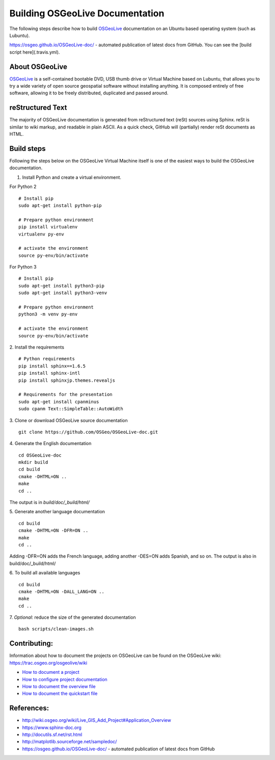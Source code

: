 Building OSGeoLive Documentation
================================

The following steps describe how to build OSGeoLive_ documentation on an Ubuntu
based operating system (such as Lubuntu).

https://osgeo.github.io/OSGeoLive-doc/ - automated publication of latest docs from GitHub. 
You can see the [build script here](.travis.yml). 

About OSGeoLive
~~~~~~~~~~~~~~~

OSGeoLive_ is a self-contained bootable DVD, USB thumb drive or Virtual
Machine based on Lubuntu, that allows you to try a wide variety of open source
geospatial software without installing anything. It is composed entirely of
free software, allowing it to be freely distributed, duplicated and passed
around.

reStructured Text
~~~~~~~~~~~~~~~~~

The majority of OSGeoLive documentation is generated from reStructured text (reSt) sources
using Sphinx. reSt is similar to wiki markup, and readable in plain ASCII. As a
quick check, GitHub will (partially) render reSt documents as HTML.

Build steps
~~~~~~~~~~~

Following the steps below on the OSGeoLive Virtual Machine itself is one of the easiest ways 
to build the OSGeoLive documentation. 

1. Install Python and create a virtual environment. 

For Python 2
::
   # Install pip
   sudo apt-get install python-pip

   # Prepare python environment
   pip install virtualenv
   virtualenv py-env

   # activate the environment
   source py-env/bin/activate

For Python 3
::
   # Install pip
   sudo apt-get install python3-pip
   sudo apt-get install python3-venv

   # Prepare python environment
   python3 -m venv py-env

   # activate the environment
   source py-env/bin/activate

2. Install the requirements
::
   # Python requirements
   pip install sphinx==1.6.5
   pip install sphinx-intl
   pip install sphinxjp.themes.revealjs

   # Requirements for the presentation
   sudo apt-get install cpanminus
   sudo cpanm Text::SimpleTable::AutoWidth

3. Clone or download OSGeoLive source documentation
::
   git clone https://github.com/OSGeo/OSGeoLive-doc.git

4. Generate the English documentation
::   
   cd OSGeoLive-doc
   mkdir build
   cd build
   cmake -DHTML=ON ..
   make
   cd ..

The output is in `build/doc/_build/html/`

5. Generate another language documentation
::
   cd build
   cmake -DHTML=ON -DFR=ON ..
   make
   cd ..

Adding -DFR=ON adds the French language, adding another -DES=ON adds Spanish, and so on. 
The output is also in build/doc/_build/html/

6. To build all available languages
::
   cd build
   cmake -DHTML=ON -DALL_LANG=ON ..
   make
   cd ..

7. *Optional*: reduce the size of the generated documentation
::
   bash scripts/clean-images.sh

Contributing:
~~~~~~~~~~~~~

Information about how to document the projects on OSGeoLive can be found on the OSGeoLive wiki: https://trac.osgeo.org/osgeolive/wiki

* `How to document a project <https://trac.osgeo.org/osgeolive/wiki/How%20to%20document%20a%20project>`__
* `How to configure project documentation <https://trac.osgeo.org/osgeolive/wiki/How%20to%20configure%20a%20project%20documentation>`__
* `How to document the overview file <https://trac.osgeo.org/osgeolive/wiki/How%20to%20document%20the%20overview%20file>`__
* `How to document the quickstart file <https://trac.osgeo.org/osgeolive/wiki/How%20to%20document%20the%20quickstart%20file>`__

References:
~~~~~~~~~~~

* http://wiki.osgeo.org/wiki/Live_GIS_Add_Project#Application_Overview

* https://www.sphinx-doc.org

* http://docutils.sf.net/rst.html

* http://matplotlib.sourceforge.net/sampledoc/

* https://osgeo.github.io/OSGeoLive-doc/ - automated publication of latest docs from GitHub

.. _OSGeoLive: https://live.osgeo.org
